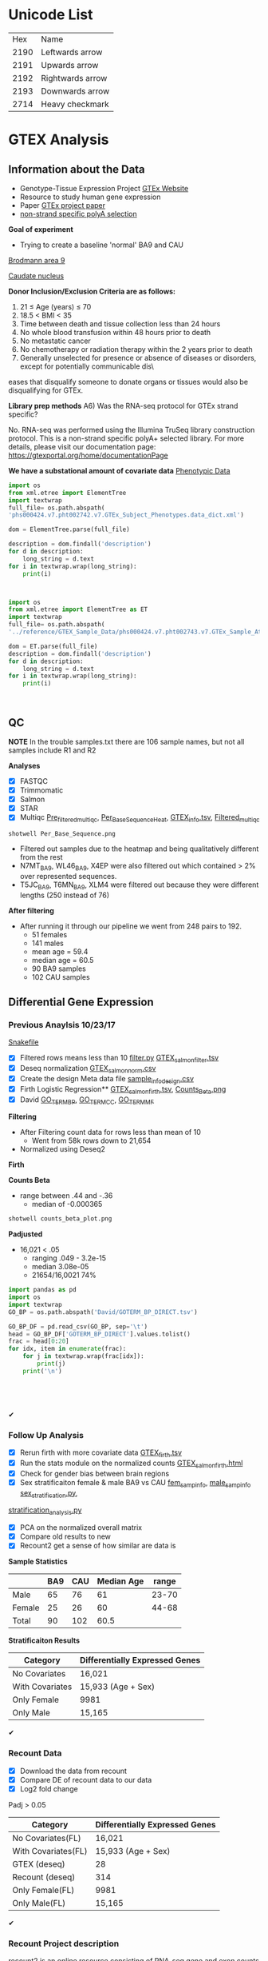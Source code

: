 * Unicode List
|  Hex | Name             |
| 2190 | Leftwards arrow  |
| 2191 | Upwards arrow    |
| 2192 | Rightwards arrow |
| 2193 | Downwards arrow  |
| 2714 | Heavy checkmark  |

* GTEX Analysis
** Information about the Data
- Genotype-Tissue Expression Project [[https://www.gtexportal.org/home/documentationPage][GTEx Website]]
- Resource to study human gene expression
- Paper [[https://www.ncbi.nlm.nih.gov/pmc/articles/PMC4010069/][GTEx project paper]]
-  [[https://sites.google.com/broadinstitute.org/gtex-faqs/home][non-strand specific polyA selection]]
*Goal of experiment* 
-  Trying to create a baseline 'normal' BA9 and CAU
[[file:Brodmann_area_9.jpg][Brodmann area 9]]

[[file:CAU.png][Caudate nucleus]] 

*Donor Inclusion/Exclusion Criteria are as follows:*
1. 21 ≤ Age (years) ≤ 70
2. 18.5 < BMI < 35
3. Time between death and tissue collection less than 24 hours
4. No whole blood transfusion within 48 hours prior to death
5. No metastatic cancer
6. No chemotherapy or radiation therapy within the 2 years prior to death
7. Generally unselected for presence or absence of diseases or disorders, except for potentially communicable dis\
eases that disqualify someone to donate organs or tissues would also be disqualifying for GTEx.

*Library prep methods*
A6) Was the RNA-seq protocol for GTEx strand specific?

No. RNA-seq was performed using the Illumina TruSeq library construction protocol. 
This is a non-strand specific polyA+ selected library.  
For more details, please visit our documentation page: https://gtexportal.org/home/documentationPage


*We have a substational amount of covariate data*
[[file:phs000424.v7.pht002742.v7.p2.c1.GTEx_Subject_Phenotypes.GRU.txt][Phenotypic Data]]

#+BEGIN_SRC python :results output
import os
from xml.etree import ElementTree
import textwrap
full_file= os.path.abspath(
'phs000424.v7.pht002742.v7.GTEx_Subject_Phenotypes.data_dict.xml')

dom = ElementTree.parse(full_file)

description = dom.findall('description')
for d in description:
    long_string = d.text
for i in textwrap.wrap(long_string):
    print(i)



#+END_SRC
#+RESULTS:
#+begin_example
This subject phenotype data table includes demographic information
(n=9 variables; gender, age, race, ethnicty, height, weight, and bmi),
study eligibiliy, general medical history (n=21 variables),
autoimmune, degenerative, neurological (n=11 variables), evidence of
HIV (n=9 variables), blood donation (n=2 variables), information (n=41
variables), potential exposure: physical contact (n=3 variables),
potential exposure: sexual activity (n=4 variables), history at time
of death (n=13 variables), tissue transplant (n=2 variables), medical
history source, death circumstances (n=26 variables), tissue recovery
(n=13 variables), serology results (n=14 variables), organ donor or
post-mortem cohort, and total ischemic time for a donor.
#+end_example


#+BEGIN_SRC python :results output
import os
from xml.etree import ElementTree as ET
import textwrap
full_file= os.path.abspath(
'../reference/GTEX_Sample_Data/phs000424.v7.pht002743.v7.GTEx_Sample_Attributes.data_dict.xml')

dom = ET.parse(full_file)
description = dom.findall('description')
for d in description:
    long_string = d.text
for i in textwrap.wrap(long_string):
    print(i)



#+end_SRC

#+RESULTS:
: This sample attributes data table includes sample batch information
: (n=6 variables; nucleic acid isolation batch, genotype and expression
: batch), autolysis score, sample collection and storage (n=6 variables;
: also RIN number and analyte type), coded site or center, tissue
: location and type (n=7 variables), and sample ischemic, procurement,
: fixative time (n=3 variables), samples included in GTEx analysis
: freeze, sample quality (n=5 variables), and genotype qc information
: (n=41 variables).

** QC
*NOTE* In the trouble samples.txt there are 106 sample names, but not all samples include R1 and R2

*Analyses*

- [X] FASTQC
- [X] Trimmomatic
- [X] Salmon
- [X] STAR
- [X] Multiqc [[file:/ssh:crespodi@scc4.bu.edu:/usr3/graduate/crespodi/Huntington/presymptomatic_hd_mrnaseq/samples/GTEx/results/pre_filtered_multiqc_report.html][Pre_filtered_multiqc]], [[file:/ssh:crespodi@scc4.bu.edu:/usr3/graduate/crespodi/Huntington/presymptomatic_hd_mrnaseq/samples/GTEx/results/Per_Base_Sequence.png][Per_Base_Sequence_Heat]], [[file:/ssh:crespodi@scc4.bu.edu:/usr3/graduate/crespodi/Huntington/presymptomatic_hd_mrnaseq/analysis/reference/GTEX_info.tsv][GTEX_info.tsv]], [[file:/ssh:crespodi@scc4.bu.edu:/usr3/graduate/crespodi/Huntington/presymptomatic_hd_mrnaseq/samples/GTEx/results/filtered_multiqc_report.html][Filtered_multiqc]]

#+BEGIN_SRC shell
shotwell Per_Base_Sequence.png
#+END_SRC
- Filtered out samples due to the heatmap and being qualitatively different from the rest
- N7MT_BA9, WL46_BA9, X4EP were also filtered out which contained > 2% over represented sequences.
- T5JC_BA9, T6MN_BA9, XLM4 were filtered out because they were different lengths (250 instead of 76) 

*After filtering*
- After running it through our pipeline we went from 248 pairs to 192.
  - 51 females
  - 141 males
  - mean age = 59.4
  - median age = 60.5
  - 90 BA9 samples
  - 102 CAU samples

** Differential Gene Expression
*** Previous Anaylsis 10/23/17
 [[file:Snakefile][Snakefile]]

 - [X] Filtered rows means less than 10 [[file:filter.py][filter.py]] [[file:GTEX_salmon_filter.csv][GTEX_salmon_filter.tsv]]
 - [X] Deseq normalization  [[file:GTEX_salmon_norm.csv][GTEX_salmon_norm.csv]]
 - [X] Create the design Meta data file [[file:sample_info_design.csv][sample_info_design.csv]]
 - [X] Firth Logistic Regression**  [[file:OLD_GTEX_salmon_firth.tsv][GTEX_salmon_firth.tsv]], [[file:counts_beta_plot.png][Counts_Beta.png]]
 - [X] David [[file:David/GOTERM_BP_DIRECT.tsv][GO_TERM_BP]], [[file:David/GOTERM_CC_DIRECT.tsv][GO_TERM_CC]], [[file:David/GOTERM_MF_FAT.tsv][GO_TERM_MF]]

 *Filtering*
 - After Filtering count data for rows less than mean of 10
   - Went from 58k rows down to 21,654
 - Normalized using Deseq2

 *Firth*

 *Counts Beta*
 - range between .44 and -.36
   - median of -0.000365
 #+BEGIN_SRC sh
 shotwell counts_beta_plot.png
 #+END_SRC

 #+RESULTS:

 *Padjusted*
 - 16,021 < .05
   - ranging .049 - 3.2e-15
   - median 3.08e-05
   - 21654/16,0021 74% 

 #+RESULTS:


 #+BEGIN_SRC python :results output table
 import pandas as pd
 import os
 import textwrap
 GO_BP = os.path.abspath('David/GOTERM_BP_DIRECT.tsv')

 GO_BP_DF = pd.read_csv(GO_BP, sep='\t')
 head = GO_BP_DF['GOTERM_BP_DIRECT'].values.tolist()
 frac = head[0:20]
 for idx, item in enumerate(frac):
     for j in textwrap.wrap(frac[idx]):
         print(j)
     print('\n')





 #+END_SRC
✔
*** Follow Up Analysis 
 - [X] Rerun firth with more covariate data [[file:/ssh:crespodi@scc4.bu.edu:/usr3/graduate/crespodi/Huntington/presymptomatic_hd_mrnaseq/samples/GTEx/results/GTEX_salmon_firth.tsv][GTEX_firth.tsv]]
 - [X] Run the stats module on the normalized counts [[file:/ssh:crespodi@scc4.bu.edu:/usr3/graduate/crespodi/Huntington/presymptomatic_hd_mrnaseq/samples/GTEx/results/GTEX_salmon_firth.html][GTEX_salmon_firth.html]]
 - [X] Check for gender bias between brain regions 
 - [X] Sex stratificaiton female & male BA9 vs CAU [[file:/ssh:crespodi@scc4.bu.edu:/usr3/graduate/crespodi/Huntington/presymptomatic_hd_mrnaseq/samples/GTEx/results/female_sample_design_info.csv][fem_samp_info]], [[file:/ssh:crespodi@scc4.bu.edu:/usr3/graduate/crespodi/Huntington/presymptomatic_hd_mrnaseq/samples/GTEx/results/male_sample_design_info.csv][male_samp_info]] [[file:sex_stratification.py][sex_stratification.py]],
 [[file:stratification_anaylsis.py][stratification_analysis.py]] 
 - [X] PCA on the normalized overall matrix
 - [X] Compare old results to new
 - [X] Recount2 get a sense of how similar are data is

 *Sample Statistics*
 |        | BA9 | CAU | Median Age | range |
 |--------+-----+-----+------------+-------|
 | Male   |  65 |  76 |         61 | 23-70 |
 | Female |  25 |  26 |         60 | 44-68 |
 | Total  |  90 | 102 |       60.5 |       |

 *Stratificaiton Results*
 | Category        | Differentially Expressed Genes |
 |-----------------+--------------------------------|
 | No Covariates   | 16,021                         |
 | With Covariates | 15,933 (Age + Sex)             |
 | Only Female     | 9981                           |
 | Only Male       | 15,165                         |
✔
*** Recount Data

 - [X] Download the data from recount
 - [X] Compare DE of recount data to our data
 - [X] Log2 fold change

Padj > 0.05
 | Category                | Differentially Expressed Genes |
 |-------------------------+--------------------------------|
 | No Covariates(FL)       | 16,021                         |
 | With Covariates(FL)     | 15,933 (Age + Sex)             |
 | GTEX (deseq)            | 28                             |
 | Recount (deseq)         | 314                            |
 | Only Female(FL)         | 9981                           |
 | Only Male(FL)           | 15,165                         |
✔
*** Recount Project description
 recount2 is an online resource consisting of RNA-seq gene and exon counts 
 as well as coverage bigWig files for 2041 different studies. 
 It is the second generation of the ReCount project. 
 The raw sequencing data were processed with Rail-RNA as described in 
 the recount2 paper and at Nellore et al, Genome Biology, 
 2016 which created the coverage bigWig files. 
 For ease of statistical analysis, for each study we created count tables at the 
 gene and exon levels and extracted phenotype data, which we provide in their 
 raw formats as well as in RangedSummarizedExperiment R objects 
 (described in the SummarizedExperiment Bioconductor package). 
 We also computed the mean coverage per study and provide it in a bigWig file, 
 which can be used with the derfinder Bioconductor package to 
 perform annotation-agnostic differential expression analysis 
 at the expressed regions-level as described at Collado-Torres et al, 
 Genome Research, 2017. The count tables, RangedSummarizeExperiment objects, 
 phenotype tables, sample bigWigs, mean bigWigs, and file information tables are 
 ready to use and freely available here. We also created the recount Bioconductor 
 package which allows you to search and download the data for a specific study . 
 By taking care of several preprocessing steps and combining many datasets into one 
 easily-accessible website, we make finding and analyzing RNA-seq data considerably more 
 straightforward. 
✔
*** Recount and Rail rna

 [[https://genomebiology.biomedcentral.com/articles/10.1186/s13059-016-1118-6][recount paper]]
 [[https://academic.oup.com/bioinformatics/article/doi/10.1093/bioinformatics/btw575/2525684][Rail-Rna]]
 *Rail-RNA*
 - Cloud-enabled spliced aligner that analyzes many samples at once
 - Follows MapReduce programming model

 A MapReduce program is composed of a Map() procedure (method) that performs 
 filtering and sorting (such as sorting students by first name into queues, 
 one queue for each name) and a Reduce() method that performs a summary operation 
 (such as counting the number of students in each queue, yielding name frequencies). 
 The "MapReduce System" (also called "infrastructure" or "framework") orchestrates 
 the processing by marshalling the distributed servers, running the various tasks 
 in parallel, managing all communications and data transfers between the various 
 parts of the system, and providing for redundancy and fault tolerance.

 *Goals*
 - anaylze many samples at once to
   - borrow strength for accurate detection of exon-exon junctions even at low coverage
   - avoid effort spent aligning redundant sequences across samples
   - compute cross-sample results including normalized mean coverages of each base of the genome across samples
 *Benefits*
 - Eliminate redundant work across samples
 - More accurate than annotation-assisted aligners
   - accurage w/out gene annotation, avoiding annotation bias resulting from incomplete or incorrect transcript annotations
 - Rail-RNA gets more efficient as more samples are analyzed in part because it identifies and eliminates redundant
 alignment work within and across samples

 *Outputs*
 - alignment in SAM/BAM format
 - bigWigs encoding normalized mean and median coverages at each base across samples analyzed
 - exon-exon splice junctions and indels (features) in columnar formats that juxtapose coverages in samples in which
 the given feature is found

 *Process*
 Alignment
 - Bowtie 2

 *Method*
 - simulated 112 RNA-seq samples with 40 million 76-bp paired end reads using Flux Simulator
   - used FPKM expression levels from the set of 112 randomly selected paired-end samples
 *Accuracy*
 1. overlap accuracy, 
 measuring precision and recall of overlap events. Each event is an
 instance where the primary alignment of a read overlaps an exon-exon
 junction; 
 2. exon-exon junction accuracy, 
 measuring precision of exon-
 exon junctions called by a given aligner and recall of the set of exon-exon
 junctions within a sample or across samples. We also compute F-score,
 the harmonic mean of precision and recall. Section S.11 formally defines
 these measures as well as a measure of overall mapping accuracy.

 *After Rail-RNA)
 We analyzed bigWig outputs using the derfinder Bioconductor
 package (Collado-Torres et al., 2015) based on algorithms described in
 (Frazee et al., 2014; Jaffe et al., 2014). derfinder identified conti-
 guous genomic stretches where average coverage across all samples was

 *Rail-RNA steps*
 A worker refers to computer process under Rail-RNA's Control
 Many workers operates simultaneously across several computers

 Preprocess-Reads
 - Takes FastQ files (paired or single end)

 Align-Reads
 - Duplicate reads are grouped together so that a worker operates on all reads having the same nucleotide sequence
 - Two passes of alignment are performed using Bowtie 2.
   - 1st pass, each unique read is aligned to the genome
     - if there is exactly one highest-scoring alignment and it has no gaps, mismatches
       or soft-clipped bases, allreads with the same nucleotide sequence are assigned that alignment.
   - 2nd pass, If the alignment is not perfect or if there is more than one highest-scoring alignment,
     - all reads with the same nucleotide sequence are run through a second
       pass of Bowtie 2 to ensure that quality sequences are taken into consideration
       when scoring alignments or ties are broken. Some read sequences
       with imperfect alignments are divided into short overlapping substrings
       called readlets. These sequences are searched for whether they overlap
       exon-exon junctions in a later step.

 Align-Readlets
 - Groups duplicate readlets so a worker operates on all readlets across samples with same sequence
 - Each readlet is aligned using bowtie once.

 Filter exon-exon junctions
 -Rail-RNA borrows strength across samples to remove junctions not meeting one of these criteria:
 1. The exon-exon junction appears in at least K% of samples.
 2. The exon-exon junction is covered by at least J reads in at least one
 sample. 
 enumerate intron configurations step
 - Rail-RNA enumerates the ways that multiple exon-exon
 junctions detected on the same strand in the same sample can be overlapped
 by a read segment s( readlet_config_size ) spanning readlet_config_size
 bases;

 Retrieve and index isofrags step
 - step, each worker operates on an
 intron configuration at a time, concatenating the exonic bases surroun-
 ding its introns to form a transcript fragment of size readlet_config_size.
 This is termed an “isofrag.”
 - Subsequently, a single worker uses
 bowtie2-build to build a single Bowtie 2 index for all enumerated
 isofrags. Later, Bowtie 2 uses the index to realign reads in the next step.

 finalize combinations of exon-exon junctions overlapped by
 read sequences

 - step, read sequences that failed to align perfectly in the
 first step are aligned to isofrags using Bowtie 2 in local mode with
 a minimum score threshold of 48 by default. Local alignment is used
 since indexed sequences are of length readlet_config_size, shorter than
 the read length.
 - From these alignments Rail-RNA derives a list of exon-exon junctions the read
 could possibly overlap.

 realign reads step
 - read sequences that failed to align perfectly in
 the first step are realigned to a set S of transcript fragments. Each transcript
 fragment in S overlaps a different combination of exon-exon junctions
 found in the previous step. All the exon-exon junction combinations found
 for the read’s nucleotide sequence are spanned by a subset of S . Moreover,
 several distinct read sequences may overlap transcript fragments in S . A
 given worker performs realignment as follows.
 1. Transcript fragments in S are recorded and indexed with
 bowtie2-build.
 2. Reads are realigned to the new index using Bowtie 2 in --local
 mode. These are reads that are in the same index bin referenced in

 collect and compare read alginments
 - Bowtie 2 alignments
 of reads accumulated in previous steps, except for those that aligned perfe-
 ctly in the “align reads to genome” step, are collected here and partitioned
 by read name. A worker operates on all alignments of a given read at once.
 For each read, if there is exactly one highest-scoring alignment for that
 read, it is chosen as the primary alignment. Otherwise, Rail-RNA attempts
 to break the tie by selecting the alignment spanning the fewest exon-exon
 junctions. If there is still a tie, it is broken by a random draw weighted by
 the number of uniquely aligned reads supporting each exon-exon junction

 Write BAMS
 - By default all primary alignments, including
 perfect alignments from the “align reads” step, are output.
✔
*** Null Analysis Results
 - [X] Create 1000 sample info files [[file:shuffle.py][shuffle.py]]
 - [X] Create a rule to perform 1000 firth logistic regressions [[file:Snakefile][rule create_GTEX_null_test:]]
 - [X] Boxplot of the distribtion of counts per gene per sample [[file:~/Huntington/presymptomatic_hd_mrnaseq/samples/GTEx/results/Null_test.ipynb][Null Test ipynb]]

The idea for the null test was to break the association between brain region. 

[[file:~/Huntington/presymptomatic_hd_mrnaseq/samples/GTEx/results/Null_testTop25Genes.png][Null Test Results]]
Null Test results showed the distribution of genes per sample centered around zero indicating
a normal distribution as we would expect

- Adam had seen a lot of good results using batchqc and combat from Filisia's work
- Decided to apply the same pipeline to our samples
✔
*** Batch correction
- [X] Apply BatchQC to our dataset and observe any batch effects
- [X] Apply ComBat to our data [[file:~/Huntington/presymptomatic_hd_mrnaseq/samples/GTEx/results/batchqc.R][batchqc.R]]
- [X] Graph counts no_cov vs cov [[file:~/Huntington/presymptomatic_hd_mrnaseq/samples/GTEx/results/counts_beta.R][counts beta Rscript]]

192 samples over 69 batches

Significant batches
pca1(9)
| Batches        |  Estimate | Std. Error | t-value | pr(>abs(t)) |
| fbatchBP-43229 | -131.2710 |    62.6269 |  -2.096 | 0.03812*    |
| fbatchBP-43316 | -170.5490 |    79.2174 |  -2.153 | 0.03328*    |
| fbatchBP-43747 | -137.4645 |    62.6269 |  -2.195 | 0.03004*    |
| fbatchBP-43965 | -133.2330 |    64.6807 |  -2.060 | 0.04152*    |
| fbatchBP-44999 | -135.6784 |    62.6269 |  -2.166 | 0.03220*    |
| fbatchBP-45522 | -133.1515 |    64.6807 |  -2.059 | 0.04164*    |
| fbatchBP-46363 | -182.5820 |    68.6043 |  -2.661 | 0.00882**   |
| fbatchBP-46364 | -161.5114 |    64.6807 |  -2.497 | 0.01384*    |
| fbatchBP-47085 | -178.6711 |    68.6043 |  -2.604 | 0.01034*    |

pca2(4)
| Batches        | Estimate | Std. Error | t-value | pr(>abs(t)) |
| fbatchBP-43316 | 145.3667 |    62.0159 |   2.344 | 0.0207*     |
| fbatchBP-43982 | 102.3523 |    50.6358 |   2.021 | 0.0454*     |
| fbatchBP-48227 | 144.0265 |    62.0159 |   2.322 | 0.0219*     | 
  
pca3(3)
| Batches        |  Estimate | Std. Error | t-value | pr(>abs(t)) |
| fbatchBP-35959 |  -95.5122 |    42.1711 |  -2.265 | 0.0253*     |
| fbatchBP-43316 | -108.0433 |    48.6950 |  -2.219 | 0.0283*     |
| fbatchBP-48370 |  -81.7977 |    38.4968 |  -2.125 | 0.0356*     |
  
pca5(4)
| Batches        | Estimate | Std. Error | t-value | pr(>abs(t)) |
| fbatchBP-41239 | 77.21791 |   37.07873 |   2.083 | 0.0394*     |
| fbatchBP-41252 | 67.05696 |   33.84810 |   1.981 | 0.0498*     |
| fbatchBP-42768 | 73.51533 |   37.07873 |   1.983 | 0.0496*     |
| fbatchBP-45053 | 71.45609 |   33.84810 |   2.111 | 0.0368*     |

[[file:~/Huntington/presymptomatic_hd_mrnaseq/samples/GTEx/results/pcab4combat.png][PCA Before Combat]]

[[file:~/Huntington/presymptomatic_hd_mrnaseq/samples/GTEx/results/pcaaftercombat.png][PCA After Combat]]

 *Stratificaiton Results*
 | Category        | Differentially Expressed Genes |
 |-----------------+--------------------------------|
 | No Covariates   | 16,021                         |
 | With Covariates | 15,933 (Age + Sex)             |
 | Only Female     | 9981                           |
 | Only Male       | 15,165                         |
 | Batch Corrected | 13,992                         |
 | Batch Corrected | 13,863 (Age + Sex)             |

[[file:~/Huntington/presymptomatic_hd_mrnaseq/samples/GTEx/results/covariatevnocovariate.png][covariate v no covariate]]✔
*** Deseq2
- Deseq2 halted because the matrix that combat produced has negative values in it.
- We therefore decided to caculate a empirical null distribution✔✔✔
*** Empirical Null Distribution
*Start*
Null Matirx (Counts Beta)
 | Null_file        | ENSG00000210196.2 | ENSG00000198727.2 |
 | GTEX_firth_0.tsv |         -0.000027 |     -2.332661e-07 |
 | GTEX_firth_1.tsv |          0.000016 |      1.182920e-07 |
 | GTEX_firth_2.tsv |         -0.000016 |     -1.640637e-07 |
 | GTEX_firth_3.tsv |         -0.000015 |     -1.270309e-07 |
 | GTEX_firth_4.tsv |         -0.000047 |     -2.666336e-07 |


Firth Results(GTEX)
 | Ensemble_id       | Counts_beta |   Counts_beta |
 | ENSG00000210196.2 |   -0.000027 | -2.332661e-07 |
 | ENSG00000198727.2 |    0.000016 |  1.182920e-07 |

*Caculate*
                            ↓
            Calculate raw P-values using CDF
- upper and lower pvalues
- each pvalue represents a one tailed test of difference
- lower_p much smaller than mean beta for that gene
- upper_p opposite
                            ↓
                            ↓
Output Matrix               ↓
| Ensemble ID       | upper_pval | lower_pval |
| ENSG00000210196.2 |   1.000000 |   0.000999 |
| ENSG00000198727.2 |   1.000000 |   0.000999 |
| ENSG00000210194.1 |   1.000000 |   0.000999 |
| ENSG00000198695.2 |   1.000000 |   0.000999 |
| ENSG00000198786.2 |   1.000000 |   0.000999 |
                            ↓
                            ↓
              Benjamini Hochberg Corrected
*Results*
Before FDR I had 21654 rows, after FDR I'm with 21570
✔✔
*** Notes to myself
null model what we expect for healthy people, we can use that as a null model and partician genes
 - Female 2 male 1
 - Library prep method poly-A
 - Sex stratification, female ba9 to female cau, male ba9 to male cau.
 - pull out the female brains ba9 vs caudate and then male brains
 - Look at the brain regions by sex to see if there is a bias
 - PCA on the overall matrix normalized 
 - How samples are paired together (IE BA9 sample has a CAP sample)
 - Estimate size factors Rcode


<variable id="phv00169245.v7">
  <name>SMNABTCH</name>
    <description>Nucleic Acid Isolation Batch ID</description>
      <type>string</type>
        <comment>Generated at LDACC Batch when DNA/RNA was isolated and extracted from a sample. </comment>
</variable>

<variable id="phv00169246.v7">
  <name>SMNABTCHT</name>
    <description>Type of nucleic acid isolation batch</description>
      <type>string</type>
          <comment>Generated at LDACC The process by which DNA/RNA was isolated. </comment>
</variable>

<variable id="phv00169247.v7">
  <name>SMNABTCHD</name>
    <description>Date of nucleic acid isolation batch</description>
      <type>string</type>
        <comment>Generated at LDACC The date on which DNA/RNA was isolated. </comment>
</variable>

<variable id="phv00169248.v7">
  <name>SMGEBTCH</name>
    <description>Genotype or Expression Batch ID</description>
      <type>string</type>
        <comment>Generated at LDACC Batch when DNA/RNA from a sample was analyzed. </comment>
</variable>

<variable id="phv00169249.v7">
  <name>SMGEBTCHD</name>
    <description>Date of genotype or expression batch</description>
      <type>string</type>
        <comment>Generated at The data on which DNA/RNA was analyzed. </comment>
</variable>

<variable id="phv00169250.v7">
  <name>SMGEBTCHT</name>
    <description>Type of genotype or expression batch</description>
      <type>string</type>
        <comment>Generated at LDACC The technology used to analyze DNA/RNA. </comment>
</variable>





** Hub meeting notes
10/20/17
.29 each count in the sample is divided by. 2.05 multip then twice the depth than the average
deseq2 normalization. across every gene compute geomertric mean. mult all samples together
and take the nth root.
- +change integers for sex to ['M', 'F']+
all the counts in the matrix
sequencing the brains of individuals between two population, 


10/27/17
readcount sequencing counts
- project download lots of data from different databases and process
- count for each sample and differential expression
detk-stats summary counts matrix (normalized or raw)

11/2
3 feet by 4 feet for the presentation
matplot lib can write out to svg

11/14
saveRdata()
loadRdata()
Profile Likelihood pl
if firth is doing what we want it to do then if we do a simple mean of
counts over the other it should be dramatically different

rerun deseq2 
deseq2 has a built in outlier scheme by default. Uses cooks distance
Outliers are set to NaN
** Lab meeting

12/21/17
- Observed beta coefficient significantly different between 
- smallest 1/1001
- compare against the true null
- sequence data is not normally distributed
- asymptomatic individual how much is just brain degeneration
- mid brain psp (mid brain something palsy)
- substantia nigra, cerebellum
- literature search. Whole brain expression study using GTEx data

01/25/18
*Brain Regions In GTEx*
Brain - Amygdala
Brain - Hypothalamus
Brain - Cortex
Brain - Nucleus accumbens (basal ganglia)
Brain - Hippocampus
Brain - Caudate (basal ganglia)
Brain - Putamen (basal ganglia)
Brain - Cerebellar Hemisphere
Brain - Cerebellum
Brain - Substantia nigra
Brain - Frontal Cortex (BA9)
Brain - Spinal cord (cervical c-1)
Brain - Anterior cingulate cortex (BA24)

*Chris*
- Lots of differences in the brain regions
- Same as GTEx!
- GSEA showed concordance
- Hypothalmus and Nucleus Accumbens
- Technical Validation take a subset of the samples
- non-templated sequence does not match the genome
- non templated edits by location
  - A-GC, T-C, C-TG, G-ACT
- What about snps?
- Split plots by brain region

*Adam*
- Ab inicio smallrna reference
- just aligning to a genome is crude
- clustered based on homology. Points inbetween that vary
- mapped is mostly mir10b but specific read has A but sometimes doesn't
- Me on the 15th (after rick is skiing 22nd) split 1/2 me 1/2 anita
- TGIF(Something)
- Clary's, Cambridge beerworks, Estragon/Toro Thursday
- If a cluster has a protein coding gene, it go into that column
- counting unique annotations
*quote of the day*
- It smells like a biological process

02/1/18
*Brigette*
- Cloning has proven extremely difficult
- Have to live in the real-world sometimes things are harder
- Don't get wed to any project
- Have enough projects going on to be able to drop one

Pak bio sequencing
- Is it sufficiently the right use of our resource
- "Is it a project that leads up to an interesting paper"
- Gak was compelling to us a year ago
- Rick 70% to no more than %50 but possibly %20
- Pedro turned us down because went to NIH
- Rick is going to be on search committe
- Rick June of 2019
- TAD structures (Hey I'll do rna seq but if all genes a
  transcribed together than they are related)
- Experimental design is still valid
  - is anyone here going to right a grant on Gak?
- Get the stuff back grom the broad and run it on the gel
- Or DNA is unstable (reagent might have nuclease)
- Why would DNA be unstable? It's not RNA
- BU is not quick at finance, Broad wouldnt accept money
  until play
- MSU sequences, tufts
- How much time, How much money?
- Some samples they did part way
- Look at the gene models for gak (23 transcripts) build a kallist reference
- 30 40 sequences max
- Not looking to quantify, do we see evidence 
- PD and control separately


Resequencing the Huntington's Brains
- Ribodepleted rnasequencing in 104 HD brians
- Is the naming scheme the same
- Are we writing a separate snakefile for them?
- 80million reads on each sample
- We got 60million reads on each sample
  - It depends on the definition of reads
- When We say reads, We mean 40million fragments paired ends
- He said 400million in each direction, 80million per sample 
- $9550 to do experiment we've been charged
- We will get that


smrna
- point what are the sequences of nucleotides across whole bunch of people
identify diversity of the sequences
- every sequence was observed and thatas how they aligned to ne another
-variation due to snps
- reference of all sequences we ever observed without bias of aligning ot method
- cluster all sequences by homology, create multiple sequence alignment as a graph
- red line is most abundant
- Align to a set of clusters, align to a graph
- Groups of sequences with shared homlogy
- Threshholds to be included in the cluseer
- implemented tool for aligning against each clusters
- What do the smallrna datasets tell us
- Hoxd3 is a protein coding gene
- hsa-mir-10b primary microrna transcript
- Vast majority map to protein coding genes and lincRNA
- aligning to genome looking at RNA but most of unique sequences are 
- Microrna clusters look at clusters and distinct biotype most clusters only map to a distinct biotypes
- Most of the clusters are protein coding gene come from protein coding gene.
- What fraction of the sequences that we capture are detritus
- how are messengers RNA that are degraded
- protein coding an antisenese
- protein_coding
- when they are only two distinct biotypes, micro-rnas never overlap with protein coding genes
- Classes of three biotypes, microrna premrna and x
- Comparisons among different groups
- What do smallrnas sequences tell us, what are the results
- Essentially created the reference. A set of clusters
- How many contrasts are you making for that one clustrs
- Many clusters have very low abundance, 
- pre-mirna or mirna

Quote of the day
"I want to not have an office here as well"
"Do sexy science" Evan johnson

Questions
- What is the understanding of Transposons
- Are transposons annotated

2/08/18
GAK
- Whole regions of genome of expression for HD but won't show up in one gene
- Analyzing the GAK data
- DNA sequencing of all the brains
- jbrowse
Ryan
- Created plots to illucidate metamir profiles of pd csf and control

Diego
- Look at the compare chromosome instead of annotation (alignment coordinates)
- 10kb apart
- Disjoint maxpath don't commit 

HD work



Questions
*** previous
11/16/17
- simulate a null outcome 1000 times. Permute the labels ba9 and CAU
- filter the recount data and use only the same genes
- contact Song Hoan to detect GTEX data
- Ranking you are doing a nonparametric will cokson test
- BA9 vs Caudate
- overfitting vs underfitting

 11/09/17



***** Notes about the Poster
 - sketch out posters
 - abstract
 - background
 - ideally 22 point
 - bullets over sentences
 - graphics over tables
 - reduce the white space

***** Ideas for the poster
 HD project
 - Log fold change, 
 - Up and down relative the the HDpos data.
 - Heatmap of 2 hd pos of with the gtex data
 - Describe the results.
 - plotting beta coefficients between recount2
 - Do a compare and contrast between hdpos and gtex
 - and HD and control and BA9
 - we do see some concordance between asymptomatic individuals and
 - looking at the outline and for each point can we make a plot to describe a result
 - only valid data




* Org Notes

S-<TAB>'     (`org-global-cycle')
`C-c C-k'     (`outline-show-branches')
`C-c C-u'     (`outline-up-heading')
     Backward to higher level heading.  

`M-<left>'     (`org-do-promote')
     Promote current heading by one level.  

`M-<right>'     (`org-do-demote')
     Demote current heading by one level.  

`M-S-<left>'     (`org-promote-subtree')
     Promote the current subtree by one level.  

`M-S-<right>'     (`org-demote-subtree')
     Demote the current subtree by one level.  

`M-h'     (`org-mark-element')
     Mark the element at point.  Hitting repeatedly will mark
     subsequent elements of the one just marked.  E.g., hitting <M-h>
     on a paragraph will mark it, hitting <M-h> immediately again will
     mark the next one.  

`C-c ^'     (`org-sort')
     Sort same-level entries.  When there is an active region, all
     entries in the region will be sorted.  Otherwise the children of
     the current headline are sorted.  The command prompts for the
     sorting method, which can be alphabetically, numerically, by time
     (first timestamp with active preferred, creation time, scheduled
     time, deadline time), by priority, by TODO keyword (in the
     sequence the keywords have been defined in the setup) or by the
     value of a property.  Reverse sorting is possible as well.  You
     can also supply your own function to extract the sorting key.
     With a `C-u' prefix, sorting will be case-sensitive.  

 |                  | ENSG00000210196.2 | ENSG00000198727.2 | ENSG00000210194.1 |
 | GTEX_firth_0.tsv |         -0.000027 |     -2.332661e-07 |     -7.012243e-05 |
 | GTEX_firth_1.tsv |          0.000016 |      1.182920e-07 |      1.585126e-05 |
 | GTEX_firth_2.tsv |         -0.000016 |     -1.640637e-07 |     -7.044151e-06 |
 | GTEX_firth_3.tsv |         -0.000015 |     -1.270309e-07 |     -9.555059e-07 |
 | GTEX_firth_4.tsv |         -0.000047 |     -2.666336e-07 |     -2.339269e-04 |

** Hub meeting
02/2/18
- Hub has space and enough to fund adam and one other person
- Credibility of the hub undermined if no faculty level position
- Adam cannot mentor 7 ppl at once
- Slides for todays class were not ready
- GAK project (initial micro array study on 3' end of gene)
- rna sequencing but doesn't tell you transcript is associated
- Mike Negal wrote a paper and show it was effect
- Tried Pac-Bio sequencing (targeted transcript capture is hard to do)
- Brigette ritter specializes in cell work
- Can't even get the dna of the gak gene into a cell 
- Never really gave our seq data for the gak region for a close look
- align all reads against that locus, (could also align against specific transcripts)
- Aligned star against genomic locus and kallist with transcripts from ensemble
- Format data into a jbrowse instance
- Kallisto doesn't specify match and mismatch properties really
- Considering doing a transcript assembly
Small RNA sequences references
- cluster 1696
- Cluster n in a particular position
- Len left column number
- Align to gen code and mirbase reference and report what align to
- Change the name of files because now they collide. 
- smaller the number the more abundant reads 1690

Angel
- Star fusion
- Brian haas starfusion

- Question
Select annotation.name maxpaths.path, cluster_name,
Format the heatmap, find the disjoint maxpaths



| cluster_name     | abundance | biotype           |
|------------------+-----------+-------------------|
| "cluster_48659"  |         2 | "protein_coding"  |
| "cluster_48659"  |         2 | "protein_coding"  |
| "cluster_48659"  |         2 | "protein_coding"  |
| "cluster_126263" |         4 | "protein_coding"  |
| "cluster_93941"  |         2 | "protein_coding"  |
| "cluster_93941"  |         2 | "transcribed_proc |
| "cluster_115896" |         2 | "protein_coding"  |
| "cluster_97511"  |         2 | "protein_coding"  |

